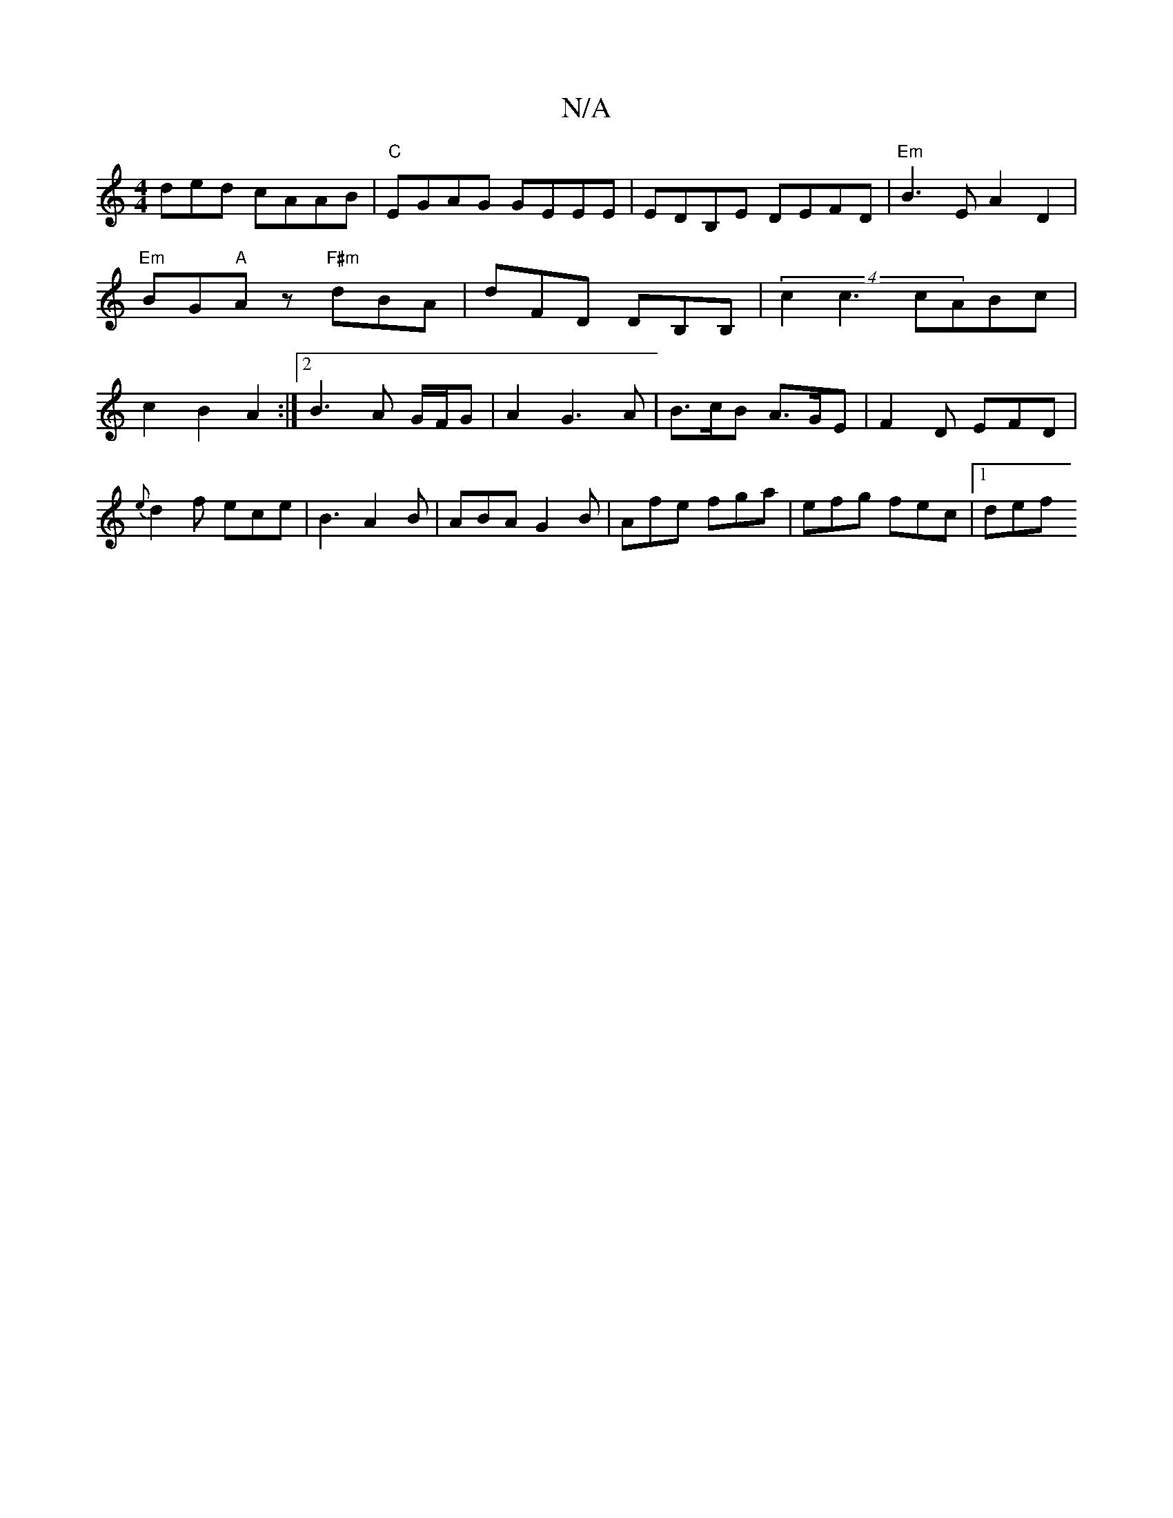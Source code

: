 X:1
T:N/A
M:4/4
R:N/A
K:Cmajor
ded cAAB|"C"EGAG GEEE|EDB,E DEFD |"Em"B3EA2D2| "Em"BG"A"Az "F#m" dBA | dFD DB,B, | (4c2c3 cABc | c2 B2 A2 :|[2 B3 A G/F/G | A2 G3 A |B>cB A>GE|F2D EFD|{e}d2f ece|B3 A2B|ABA G2B|Afe fga|efg fec|1 def {